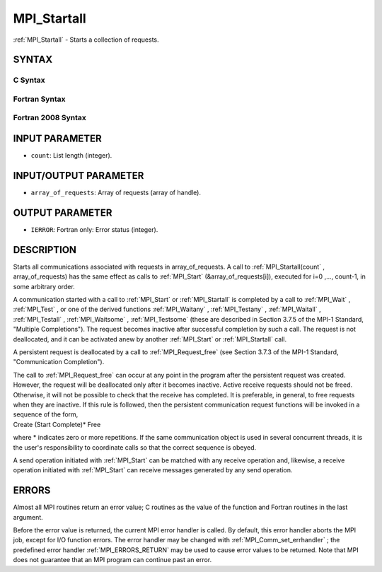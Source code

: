 .. _MPI_Startall:

MPI_Startall
~~~~~~~~~~~~
:ref:`MPI_Startall`  - Starts a collection of requests.

SYNTAX
======

C Syntax
--------

.. code-block:: c
   :linenos:

   #include <mpi.h>
   int MPI_Startall(int count, MPI_Request array_of_requests[])

Fortran Syntax
--------------

.. code-block:: fortran
   :linenos:

   USE MPI
   ! or the older form: INCLUDE 'mpif.h'
   MPI_STARTALL(COUNT, ARRAY_OF_REQUESTS, IERROR)
   	INTEGER	COUNT, ARRAY_OF_REQUESTS(*), IERROR

Fortran 2008 Syntax
-------------------

.. code-block:: fortran
   :linenos:

   USE mpi_f08
   MPI_Startall(count, array_of_requests, ierror)
   	INTEGER, INTENT(IN) :: count
   	TYPE(MPI_Request), INTENT(INOUT) :: array_of_requests(count)
   	INTEGER, OPTIONAL, INTENT(OUT) :: ierror

INPUT PARAMETER
===============

* ``count``: List length (integer). 

INPUT/OUTPUT PARAMETER
======================

* ``array_of_requests``: Array of requests (array of handle). 

OUTPUT PARAMETER
================

* ``IERROR``: Fortran only: Error status (integer). 

DESCRIPTION
===========

Starts all communications associated with requests in array_of_requests.
A call to :ref:`MPI_Startall(count` , array_of_requests) has the same effect as
calls to :ref:`MPI_Start`  (&array_of_requests[i]), executed for i=0 ,...,
count-1, in some arbitrary order.

A communication started with a call to :ref:`MPI_Start`  or :ref:`MPI_Startall`  is
completed by a call to :ref:`MPI_Wait` , :ref:`MPI_Test` , or one of the derived
functions :ref:`MPI_Waitany` , :ref:`MPI_Testany` , :ref:`MPI_Waitall` , :ref:`MPI_Testall` ,
:ref:`MPI_Waitsome` , :ref:`MPI_Testsome`  (these are described in Section 3.7.5 of the
MPI-1 Standard, "Multiple Completions"). The request becomes inactive
after successful completion by such a call. The request is not
deallocated, and it can be activated anew by another :ref:`MPI_Start`  or
:ref:`MPI_Startall`  call.

A persistent request is deallocated by a call to :ref:`MPI_Request_free`  (see
Section 3.7.3 of the MPI-1 Standard, "Communication Completion").

| The call to :ref:`MPI_Request_free`  can occur at any point in the program
  after the persistent request was created. However, the request will be
  deallocated only after it becomes inactive. Active receive requests
  should not be freed. Otherwise, it will not be possible to check that
  the receive has completed. It is preferable, in general, to free
  requests when they are inactive. If this rule is followed, then the
  persistent communication request functions will be invoked in a
  sequence of the form,

| Create (Start Complete)\* Free

where \* indicates zero or more repetitions. If the same communication
object is used in several concurrent threads, it is the user's
responsibility to coordinate calls so that the correct sequence is
obeyed.

A send operation initiated with :ref:`MPI_Start`  can be matched with any
receive operation and, likewise, a receive operation initiated with
:ref:`MPI_Start`  can receive messages generated by any send operation.

ERRORS
======

Almost all MPI routines return an error value; C routines as the value
of the function and Fortran routines in the last argument.

Before the error value is returned, the current MPI error handler is
called. By default, this error handler aborts the MPI job, except for
I/O function errors. The error handler may be changed with
:ref:`MPI_Comm_set_errhandler` ; the predefined error handler :ref:`MPI_ERRORS_RETURN` 
may be used to cause error values to be returned. Note that MPI does not
guarantee that an MPI program can continue past an error.


.. seealso:: | :ref:`MPI_Bsend_init` | :ref:`MPI_Rsend_init` | :ref:`MPI_Send_init` | :ref:`MPI_Ssend_init` | :ref:`MPI_Recv_init` | :ref:`MPI_Start` | :ref:`MPI_Request_free` 
